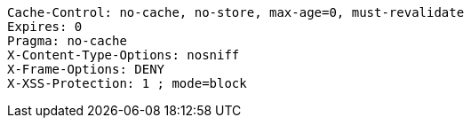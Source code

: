 [source,options="nowrap"]
----
Cache-Control: no-cache, no-store, max-age=0, must-revalidate
Expires: 0
Pragma: no-cache
X-Content-Type-Options: nosniff
X-Frame-Options: DENY
X-XSS-Protection: 1 ; mode=block
----